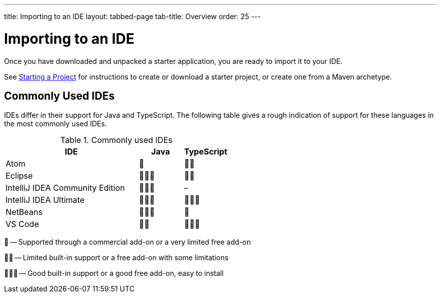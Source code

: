 ---
title: Importing to an IDE
layout: tabbed-page
tab-title: Overview
order: 25
---

= Importing to an IDE

[.lead]
Once you have downloaded and unpacked a starter application, you are ready to import it to your IDE.


See <<{articles}/guide/start#, Starting a Project>> for instructions to create or download a starter project, or create one from a Maven archetype.

== Commonly Used IDEs

IDEs differ in their support for Java and TypeScript.
The following table gives a rough indication of support for these languages in the most commonly used IDEs.

.Commonly used IDEs
[%header, cols="3,1,1"]
|====
| IDE | Java  | TypeScript
| Atom | 🌟 | 🌟🌟
| Eclipse | 🌟🌟🌟 | 🌟🌟
| IntelliJ IDEA Community Edition| 🌟🌟🌟 | –
| IntelliJ IDEA Ultimate| 🌟🌟🌟 | 🌟🌟🌟
| NetBeans | 🌟🌟🌟 | 🌟
| VS Code | 🌟🌟 | 🌟🌟🌟
|====
🌟 -- Supported through a commercial add-on or a very limited free add-on

🌟🌟 -- Limited built-in support or a free add-on with some limitations

🌟🌟🌟 -- Good built-in support or a good free add-on, easy to install
